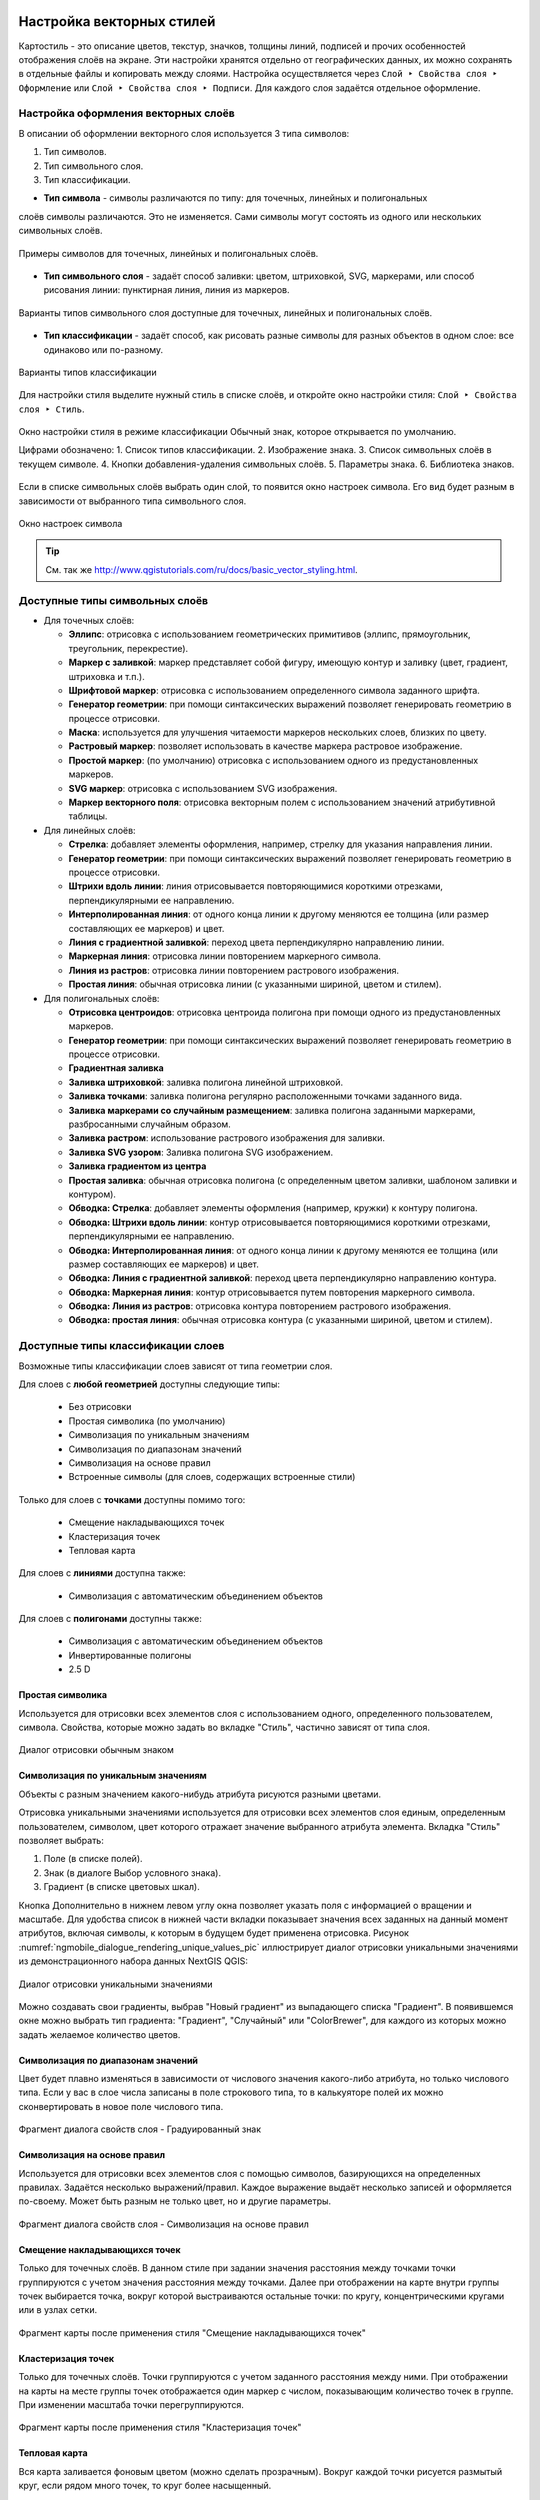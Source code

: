 
.. sectionauthor:: Дмитрий Барышников <dmitry.baryshnikov@nextgis.ru>
.. sectionauthor:: Артём Светлов <artem.svetlov@nextgis.ru>

.. _ngqgis_styling:


Настройка векторных стилей
-----------------------------

Картостиль - это описание цветов, текстур, значков, толщины линий, подписей и прочих 
особенностей отображения слоёв на экране. Эти настройки хранятся отдельно от географических 
данных, их можно сохранять в отдельные файлы и копировать между слоями. Настройка 
осуществляется через ``Слой ‣ Свойства слоя ‣ Оформление`` 
или ``Слой ‣ Свойства слоя ‣ Подписи``. Для каждого слоя задаётся отдельное оформление.

.. _ngq_vector_styles:

Настройка оформления векторных слоёв
^^^^^^^^^^^^^^^^^^^^^^^^^^^^^^^^^^^^^^^^^^^^^^^^^^^^^^^^^^^^^

В описании об оформлении векторного слоя используется 3 типа символов: 

1. Тип символов.
2. Тип символьного слоя.
3. Тип классификации. 

* **Тип символа** - символы различаются по типу: для точечных, линейных и полигональных 
слоёв символы различаются. Это не изменяется. Сами символы могут состоять из одного или 
нескольких символьных слоёв. 

.. figure:: _static/styles_type1.png
   :height: 5cm
   :align: center

   Примеры символов для точечных, линейных и полигональных слоёв.

* **Тип символьного слоя** - задаёт способ заливки: цветом, штриховкой, SVG, маркерами, 
  или способ рисования линии: пунктирная линия, линия из маркеров.

.. figure:: _static/styles_layer_type_point_ru.png
   :width: 14cm
   :align: center
   
.. figure:: _static/styles_layer_type_line_ru.png
   :width: 14cm
   :align: center
   
.. figure:: _static/styles_layer_type_polygon_ru.png
   :width: 14cm
   :align: center

   Варианты типов символьного слоя доступные для точечных, линейных и полигональных слоёв.


* **Тип классификации** - задаёт способ, как рисовать разные символы для разных объектов 
  в одном слое: все одинаково или по-разному. 

.. figure:: _static/styles_type3_ru.png
   :width: 16cm
   :align: center 

   Варианты типов классификации
    

Для настройки стиля выделите нужный стиль в списке слоёв, и откройте окно настройки стиля: 
``Слой ‣ Свойства слоя ‣ Стиль``.

.. figure:: _static/styles_stylewindow_simple_ru.png
   :name: ngqgis_styles_stylewindow_default
   :width: 20cm
   :align: center 

   Окно настройки стиля в режиме классификации Обычный знак, которое открывается по умолчанию.

   Цифрами обозначено: 1. Список типов классификации. 2. Изображение знака. 3. Список символьных слоёв в текущем символе. 4. Кнопки добавления-удаления символьных слоёв. 5. Параметры знака. 6. Библиотека знаков.

Если в списке символьных слоёв выбрать один слой, то появится окно настроек символа.
Его вид будет разным в зависимости от выбранного типа символьного слоя.

.. figure:: _static/styles_stylewindow_fill_simple_ru.png
   :width: 20cm
   :align: center

   Окно настроек символа



.. tip:: См. так же http://www.qgistutorials.com/ru/docs/basic_vector_styling.html.


Доступные типы символьных слоёв
^^^^^^^^^^^^^^^^^^^^^^^^^^^^^^^^^^^^^^^^^^^^^^^^^^^^^^^

* Для точечных слоёв:

  * **Эллипс**: отрисовка с использованием геометрических примитивов (эллипс, прямоугольник, треугольник, перекрестие).
  * **Маркер с заливкой**: маркер представляет собой фигуру, имеющую контур и заливку (цвет, градиент, штриховка и т.п.).
  * **Шрифтовой маркер**: отрисовка с использованием определенного символа заданного шрифта.
  * **Генератор геометрии**: при помощи синтаксических выражений позволяет генерировать геометрию в процессе отрисовки.
  * **Маска**: используется для улучшения читаемости маркеров нескольких слоев, близких по цвету.
  * **Растровый маркер**: позволяет использовать в качестве маркера растровое изображение.
  * **Простой маркер**: (по умолчанию) отрисовка с использованием одного из предустановленных маркеров.
  * **SVG маркер**: отрисовка с использованием SVG изображения.
  * **Маркер векторного поля**: отрисовка векторным полем с использованием значений атрибутивной таблицы.

* Для линейных слоёв:

  * **Стрелка**: добавляет элементы оформления, например, стрелку для указания направления линии.
  * **Генератор геометрии**: при помощи синтаксических выражений позволяет генерировать геометрию в процессе отрисовки.
  * **Штрихи вдоль линии**: линия отрисовывается повторяющимися короткими отрезками, перпендикулярными ее направлению.
  * **Интерполированная линия**: от одного конца линии к другому меняются ее толщина (или размер составляющих ее маркеров) и цвет.
  * **Линия с градиентной заливкой**: переход цвета перпендикулярно направлению линии.
  * **Маркерная линия**: отрисовка линии повторением маркерного символа.
  * **Линия из растров**: отрисовка линии повторением растрового изображения.
  * **Простая линия**: обычная отрисовка линии (с указанными шириной, цветом и стилем).

* Для полигональных слоёв:

  * **Отрисовка центроидов**: отрисовка центроида полигона при помощи одного из предустановленных маркеров.
  * **Генератор геометрии**: при помощи синтаксических выражений позволяет генерировать геометрию в процессе отрисовки.
  * **Градиентная заливка**
  * **Заливка штриховкой**: заливка полигона линейной штриховкой.
  * **Заливка точками**: заливка полигона регулярно расположенными точками заданного вида.
  * **Заливка маркерами со случайным размещением**: заливка полигона заданными маркерами, разбросанными случайным образом.
  * **Заливка растром**: использование растрового изображения для заливки.
  * **Заливка SVG узором**: Заливка полигона SVG изображением.
  * **Заливка градиентом из центра**
  * **Простая заливка**: обычная отрисовка полигона (с определенным цветом заливки, шаблоном заливки и контуром).

  * **Обводка: Стрелка**: добавляет элементы оформления (например, кружки) к контуру полигона.
  * **Обводка: Штрихи вдоль линии**: контур отрисовывается повторяющимися короткими отрезками, перпендикулярными ее направлению.
  * **Обводка: Интерполированная линия**: от одного конца линии к другому меняются ее толщина (или размер составляющих ее маркеров) и цвет.
  * **Обводка: Линия с градиентной заливкой**: переход цвета перпендикулярно направлению контура.
  * **Обводка: Маркерная линия**: контур отрисовывается путем повторения маркерного символа.
  * **Обводка: Линия из растров**: отрисовка контура повторением растрового изображения.
  * **Обводка: простая линия**: обычная отрисовка контура (с указанными шириной, цветом и стилем).

Доступные типы классификации слоев
^^^^^^^^^^^^^^^^^^^^^^^^^^^^^^^^^^^^^^^^^^^^^^^^^^^^^^^

Возможные типы классификации слоев зависят от типа геометрии слоя.

Для слоев с **любой геометрией** доступны следующие типы: 

  * Без отрисовки
  * Простая символика (по умолчанию)
  * Символизация по уникальным значениям
  * Символизация по диапазонам значений
  * Символизация на основе правил
  * Встроенные символы (для слоев, содержащих встроенные стили)

Только для слоев с **точками** доступны помимо того:

  * Смещение накладывающихся точек
  * Кластеризация точек
  * Тепловая карта

Для слоев с **линиями** доступна также:

  * Символизация с автоматическим объединением объектов

Для слоев с **полигонами** доступны также:

  * Символизация с автоматическим объединением объектов
  * Инвертированные полигоны
  * 2.5 D


Простая символика
~~~~~~~

Используется для отрисовки всех элементов слоя с использованием одного, определенного пользователем, символа. Свойства, которые можно задать во вкладке "Стиль", частично зависят от типа слоя.

.. figure:: _static/dialogue_rendering_simple_values_ru.png
   :name: ngqgis_simple_mark_pic
   :align: center
   :width: 16cm

   Диалог отрисовки обычным знаком

Символизация по уникальным значениям
~~~~~~~

Объекты с разным значением какого-нибудь атрибута рисуются разными цветами.

Отрисовка уникальными значениями используется для отрисовки всех элементов слоя 
единым, определенным пользователем, символом, цвет которого отражает значение выбранного 
атрибута элемента. Вкладка "Стиль" позволяет выбрать:

1. Поле (в списке полей).
2. Знак (в диалоге Выбор условного знака).
3. Градиент (в списке цветовых шкал).

Кнопка Дополнительно в нижнем левом углу окна позволяет указать поля с 
информацией о вращении и масштабе. Для удобства список в нижней части вкладки 
показывает значения всех заданных на данный момент атрибутов, включая символы, к 
которым в будущем будет применена отрисовка.
Рисунок :numref:`ngmobile_dialogue_rendering_unique_values_pic` иллюстрирует 
диалог отрисовки уникальными значениями из демонстрационного набора данных NextGIS QGIS:

.. figure:: _static/dialogue_rendering_unique_values_ru.png
   :name: ngmobile_dialogue_rendering_unique_values_pic
   :align: center
   :width: 16cm

   Диалог отрисовки уникальными значениями

Можно создавать свои градиенты, выбрав "Новый градиент" из выпадающего списка "Градиент".
В появившемся окне можно выбрать тип градиента: "Градиент", "Случайный" или
"ColorBrewer", для каждого из которых можно задать желаемое количество цветов. 

Символизация по диапазонам значений
~~~~~~~~~~~~~~~~~~~~~~~~~~~~~~~~~~~~~~~

Цвет будет плавно изменяться в зависимости от числового значения какого-либо атрибута, но только числового типа. 
Если у вас в слое числа записаны в поле строкового типа, то в калькуяторе полей их можно сконвертировать в новое поле числового типа.
 
.. figure:: _static/graduated_mark_ru.png
   :name: ngqgis_graduated_mark_pic
   :align: center
   :width: 16cm

   Фрагмент диалога свойств слоя - Градуированный знак


Символизация на основе правил
~~~~~~~~~~~~~~~~~~~~~~~~~~~~~~~~~~

Используется для отрисовки всех элементов слоя с помощью символов, базирующихся на 
определенных правилах. Задаётся несколько выражений/правил. Каждое выражение выдаёт 
несколько записей и оформляется по-своему. Может быть разным не только цвет, но и 
другие параметры.

.. figure:: _static/style_rule_line_ru.png
   :align: center
   :width: 20cm
   
   Фрагмент диалога свойств слоя - Символизация на основе правил


Смещение накладывающихся точек
~~~~~~~~~~~~~~~~~~~~~

Только для точечных слоёв. В данном стиле при задании значения расстояния 
между точками точки группируются с учетом значения расстояния между точками. Далее при отображении на карте внутри группы точек 
выбирается точка, вокруг которой выстраиваются остальные точки: по кругу, концентрическими кругами или в узлах сетки.

.. figure:: _static/styles_point_offset.png
   :name: ngqgis_styles_point_offset_pic
   :align: center
   :height: 12cm

   Фрагмент карты после применения стиля "Смещение накладывающихся точек"

Кластеризация точек
~~~~~~~~~~~~~~~~~~

Только для точечных слоёв. Точки группируются с учетом заданного расстояния между ними. При отображении на карты на месте группы точек отображается один маркер с числом, показывающим количество точек в группе. При изменении масштаба точки перегруппируются.

.. figure:: _static/styles_point_cluster_ru.png
   :name: ngqgis_styles_point_offset_pic
   :align: center
   :width: 16cm

   Фрагмент карты после применения стиля "Кластеризация точек"

Тепловая карта
~~~~~~~~~~~~~~~~~

Вся карта заливается фоновым цветом (можно сделать прозрачным). Вокруг каждой точки 
рисуется размытый круг, если рядом много точек, то круг более насыщенный.

.. figure:: _static/styles_heatmap_00.png

   Исходные точки

.. figure:: _static/styles_heatmap_01.png

   Теплокарта с настройками по умолчанию

Параметры теплокарты можно настроить в свойствах слоя.

.. figure:: _static/styles_heatmap_dialog_ru.png
   :name: styles_heatmap_dialog_pic
   :align: center
   :width: 16cm
   
   Настройки теплокарты

В настройках градиента можно выбрать свои цвета, в том числе прозрачный. 

.. figure:: _static/styles_heatmap_02_owngradient.png

   Свой градиент

.. figure:: _static/styles_heatmap_03_gradienttransparent.png

   Градиент, начинающийся с прозрачного цвета

Градиент может быть как непрерывным, так и дискретным. Для того, чтобы настроить этот параметр, нажмите на изображение градиента.

.. figure:: _static/heatmap_discrete_ru.png
   :name: heatmap_discrete_pic
   :align: center
   :width: 16cm
   
   Дискретный градиент

Качество отрисовки обозначает размер пикселей.

.. figure:: _static/styles_heatmap_04_quick.png

   Самый быстрый

.. figure:: _static/styles_heatmap_05_quality.png

   Самый качественный

.. figure:: _static/styles_heatmap_06_discret-quality.png

   Дискретный градиент - качественный

.. figure:: _static/styles_heatmap_07_discret-quick.png

   Дискретный градиент - быстрый

.. figure:: _static/styles_heatmap_08_bigradius.png

   Средний радиус

.. figure:: _static/styles_heatmap_09_smallradius.png

   Радиус увеличен

.. figure:: _static/styles_heatmap_10_radiusverybig.png

   Радиус уменьшен

.. figure:: _static/styles_heatmap_11_maxvalueauto.png

   Максимальное значение - авто

.. figure:: _static/styles_heatmap_11_maxvaluelow.png

   Максимальное значение занижено

.. figure:: _static/styles_heatmap_13_complexgradient.png

   Сложный градиент с промежуточными цветами.

Теплокарта может отражать не только плотность концентрации точек, но и другие параметры, для этого нужно выбрать соответствующий атрибут в поле "Взвешивание точек".

.. figure:: _static/styles_heatmap_14_weightauto.png

   Взвешивание - автоматическое. Интенсивность обозначает концентрацию точек.

.. figure:: _static/styles_heatmap_15_weightattr.png

   Взвешивение - по атрибуту (количество мест). Интенсивность обозначает 
   суммарное количество мест в заведениях.


Символизация с автоматическим объединением объектов
~~~~~~~~~~~~~~~~~~~~~~~~~~~~~~~~

Доступна для полигональных и линейных слоев. Соприкасающиеся объекты объединяются и отрисовываются как один.


.. figure:: _static/styles_all_outlies_ru.png
   :name: styles_all_outlies_pic
   :align: center
   :width: 16cm
   
   Обычный стиль: показаны границы районов
   
.. figure:: _static/styles_merged_ru.png
   :name: styles_merged_pic
   :align: center
   :width: 16cm
   
   Автоматическое объединение объектов: показана только общая внешняя граница города


Инвертированные полигоны
~~~~~~~~~~~~~~~~~~~~~~~~~

Только для полигональных слоёв. При использовании данного стиля (вкладка "Свойства слоя ‣ Стиль") 
происходит заливка цветом областей за пределами полигона (снаружи полигона), сам 
полигон остается прозрачным. 

.. figure:: _static/styles_inverted_polygons.png
   :name: ngqgis_styles_inverted_polygons_pic
   :align: center
   :width: 12cm

   Фрагмент карты До и После применения стиля "Инвертированные полигоны".

2.5 D
~~~~~~~~~~

Доступно только для полигональных слоев. Представляет полигоны как имеющие определенную толщину, с видимой сбоку "стенкой". Можно задать цвет и прозрачность "крыши" и "стенки" объемного полигона.

.. figure:: _static/style_2point5D_ru.png
   :name: style_2point5D_pic
   :align: center
   :width: 12cm
   
   Районы города отрисованы в режиме 2.5D

Рисование своих условных обозначений в SVG
^^^^^^^^^^^^^^^^^^^^^^^^^^^^^^^^^^^^^^^^^^^^^^^^^^^^^^^^^^^^^

Если вам нужны специальные значки, то вы можете нарисовать их сами в формате svg, поместить файл в интернете, и поставить его URL в качестве пути к значку SVG. 

SVG - открытый формат для векторных картинок, внутри него XML, описывающий линии и фигуры. Картинки в этом формате рисуются в Inkscape, CorelDRAW. Так же в принципе эти файлы можно писать вручную: http://svgpocketguide.com/book/
Большая коллекция значков в SVG есть на Wikimedia Commons - https://commons.wikimedia.org/wiki/Category:SVG_icons, туда можно добавлять и свои. Если вам например нужен логотип известной организации, то возможно он там есть.

Для добавления своего значка в стиль QGIS или в стиль для слоя nextgis.com нужно:

1. Поискать его на https://commons.wikimedia.org, и взять URL файла SVG.
2. Если значка под подходящей лицензией нет, то нарисовать его самому в Inkscape, 
3. Поместить файл на какой-нибудь сервер видимый из Интернета. Если ваш значок не нарушает авторских прав, то логичнее всего поместить его на https://commons.wikimedia.org, что бы его могли использовать другие люди. Так же можно положить в свой репозиторий на github или gitlab.
4. Вставить URL файла SVG в окно настройки стиля --> путь к файлу SVG. Этот же стиль можно использовать и в nextgis.com

Если вы работаете только в QGIS, без nextgis.com, то можно использовать путь к файлу на жёстком диске, но это менее надёжно, потому что вы можете о нём забыть, перенести файл значка, и стиль перестанет рисоваться.

.. figure:: _static/webmap_svg_ru.png
   :name: webmap_svg_pic
   :align: center
   :width: 16cm
   
   Пример использования кастомизированного значка

Эффекты отрисовки
^^^^^^^^^^^^^^^^^^^^^^^^^^^^^^^^^^^^^^^^^^^^^^^^^^^^^^^^^^^^^

Для всех режимов отображения можно задать эффекты отрисовки слоя - как например 
тень, свечение, внешнюю или внутреннюю линию.

.. figure:: _static/styles_effects.png
   :align: center
   :width: 12cm

   Фрагмент карты с различными отрисовками



.. _ngq_save_style:

Сохранение стиля
^^^^^^^^^^^^^^^^^^^^^^^^^^^^^^^^^^^^^^^^^^^^^^^^^^^^^^^^^^^^^

Стиль можно сохранить в файл. В нём сохранится настройки оформления и настройки подписей. 

.. figure:: _static/styles_save_ru.png
   :name: ngqgis_styles_save
   :align: center
   :width: 16cm

   Диалог сохранения стиля

В окне свойства стиля нажмите на кнопку "Стиль" (см. :numref:`ngqgis_styles_save`). 

По нажатию на кнопку "Сохранить настройки по умолчанию" стиль сохранится в 
формате qml в каталоге, где лежит слой, с тем же названием. Теперь, если вы будете 
добавлять этот слой как новый, то NextGIS QGIS подхватит этот стиль.

Пункт " Сохранить стиль" - позволяет сохранить его в другой файл, а так же в формат sld.


.. _ngq_raster_styles:


Оформление растровых слоёв
---------------------------------

Для растровых слоёв существует 6 разных способа визуализации.

* Многоканальное цветное
* Палитра - уникальные значения
* Одноканальное серое
* Одноканальное псевдоцветное
* Теневой рельеф
* Изолинии

При всех способах визуализации можно задавать прозрачность, яркость, контрастность 
и тонирование в цвет. 

.. note::
   Настройки оформления различаются для разных форматов. Большее количество 
   настроек оформления существует для формата GeoTIFF, а для слоёв WMS и TMS 
   настроек оформления меньше.

**Многоканальное цветное**

Используйте этот способ оформления, если у вас многоканальный растр, например - 
цветной космоснимок или скан карты в RGB. 

.. figure:: _static/bandrander_multiband_settings_ru.png
   :name: bandrander_multiband_settings_pic
   :align: center
   :width: 20cm
   
   Настройки многоканального оформления растрового слоя

**Палитра - уникальные значения**

Картинка рисуется по данным из одного выбранного канала растра. Каждое значение 
растра рисуется отдельно заданным цветом. Этот формат встречается редко. Если вы откроете растр в формате gif, то по умолчанию выставится этот режим.

**Одноканальное серое**

Картинка рисуется по данным из одного выбранного канала растра, чёрно-белой.

Рассмотрим настройки растрового стиля на самом простом примере - цифровой модели рельефа. 
Это - GeoTIFF, пикселы которого имеют только одно значение (одноканальный) - высоты в метрах. 
Если бы это была фотография - то пикселы имели бы 3 значения - количества красного, зелёного и 
синего цвета (трёхканальный).

Высота меняется в диапазоне до нескольких тысяч метров. Для хранения значения из такого диапазона 
нужно 16 бит. Если значения изменяются в диапазоне от 0 до 255 - то они укладываются в 8 бит
и формат такого растра называется RGB.

После открытия растрового слоя, в окне настроек растрового стиля, в полях ``Мин`` и ``Макс``
выводятся крайние значения, которые встречаются в пикселах этого растра. Градиент заливки 
распределяется между ними. Если их поменять вручную, то градиент заливки изменится. 
Если нажать "Охват Текущий" и кнопку "Загрузить", то рассчитаются значения ``Мин`` и ``Макс``
для текущего охвата карты. 
   
**Одноканальное псевдоцветное**

Картинка рисуется по данным из одного выбранного канала растра, по цветному градиенту. 
Используйте этот способ оформления, если у вас одноканальный растр, например - цифровая 
модель рельефа (:abbr:`DEM (Digital elevation model)`).

В полях ``Мин`` и ``Макс`` выводятся крайние значения, которые встречаются в пикселах этого растра. 
Градиент заливки распределяется между ними. Если их поменять вручную, то градиент заливки изменится. 
Если нажать "Охват Текущий" и кнопку "Загрузить", то рассчитаются значения ``Мин`` и ``Макс`` 
для текущего охвата карты. 

.. figure:: _static/bandrander_pseudocolor_settings_ru.png
   :name: bandrander_pseudocolor_settings_pic
   :align: center
   :width: 20cm
   
   Настройки псевдоцветного отображения растрового слоя
   
**Теневой рельеф**

**Изолинии**

Картинка рисуется по данным из одного выбранного канала растра, например, содержащего данные о высоте рельефа. Точки, имеющие одинаковое значение, объединяются в линию. Можно выбрать стиль изолиний и шаг между ними. 

.. figure:: _static/bandrander_contours_settings_ru.png
   :name: bandrander_contours_settings_pic
   :align: center
   :width: 20cm
   
   Настройки изолиний для растрового слоя
   
   

.. _ngq_labeling:

Настройка подписей
---------------------------------

Подписи можно выводить у объектов векторных слоёв. Текст подписи можно брать либо из атрибута, 
либо рассчитывать выражением из значений нескольких атрибутов. Остальные свойства 
подписи - цвет, размер, положение, поворот - тоже можно получать из атрибутов.

Для настройки стиля выделите нужный стиль в списке слоёв и откройте окно настройки 
стиля: ``Слой ‣ Свойства слоя ‣ вкладка Подписи``.

В открывшемся окне в списке режима подписей выберите "Показывать подписи" для этого 
слоя. Затем в списке "Подписывать значениями" выберите поле, из которого будет получаться надпись.

Настройки подписей можно сохранить в файл стиля NextGIS QGIS (формат qml), вместе с оформлением.

Вкладка "Текст"
^^^^^^^^^^^^^^^^^^^^^^^^^^^^^^^

На вкладке "Текст" вы можете выбрать гарнитуру шрифта, размер букв, использовать изменение регистра символов.

.. figure:: _static/labels_settings_text.png
   :name: labels_settings_text
   :align: center
   :width: 16cm

   Окно свойств подписей, вкладка "Текст".


Вкладка "Форматирование"
^^^^^^^^^^^^^^^^^^^^^^^^^^^^^^^

На вкладке "Форматирование" можно настроить количество знаков после запятой, выводимых из полей типа ``Real``, 
и выравнивание многострочных подписей.

.. figure:: _static/labels_settings_formating.png
   :name: labels_settings_formating
   :align: center
   :width: 16cm

   Окно свойств подписей, вкладка "Форматирование". 

.. tip::
   Для переноса длинных подписей, рекомендуется в поле "Подписывать значениями" ввести формулу 
   wordwrap("NAME",15) - подпись будет получаться из атрибута NAME, и делиться на части не менее 15 
   символов разделённые пробелами. Это более гибкий способ.

.. figure:: _static/labels_settings_worldwrap.png
   :name: labels_settings_worldwrap
   :align: center
   :width: 16cm

   Окно свойств подписей, настройка переноса текста.


.. figure:: _static/labels_map_worldwrap.png
   :name: labels_map_worldwrap
   :align: center
   :width: 16cm

   Пример переноса текста.

Вкладка "Буфер"
^^^^^^^^^^^^^^^^^^^^^^^^^^^^^^^

На вкладке "Буфер" можно настроить рисование закрашеной области вокруг букв. 
В этом режиме они будут видны на любом фоне. 

.. figure:: _static/labels_settings_buffer.png
   :name: labels_settings_buffer
   :align: center
   :width: 16cm

   Окно свойств подписей, вкладка "Буфер".


.. figure:: _static/labels_demo_buffer.png
   :name: labels_demo_buffer
   :align: center
   :width: 16cm

   Пример подписи без буфера и с буфером.


Вкладка "Фон"
^^^^^^^^^^^^^^^^^^^^^^^^^^^^^^^

На вкладке "Фон" можно настроить рисование прямоугольного фона под надписями. 
В этом режиме карта начинает выглядеть более угловато и старомодно.

.. figure:: _static/labels_settings_background.png
   :name: labels_settings_background
   :align: center
   :width: 16cm

   Окно свойств подписей, вкладка "Фон".

.. figure:: _static/labels_demo_background.png
   :name: labels_demo_background
   :align: center
   :width: 16cm

   Пример подписи без фона и с фоном.

Вкладка "Тень"
^^^^^^^^^^^^^^^^^^^^^^^^^^^^^^^

На вкладке "Тень" можно настроить рисование тени под надписями. 
В этом режиме карта начинает выглядеть более сложно.

.. figure:: _static/labels_settings_shadows.png
   :name: labels_settings_shadows
   :align: center
   :width: 16cm

   Окно свойств подписей, вкладка "Тень".


.. figure:: _static/labels_demo_shadows.png
   :name: labels_demo_shadows
   :align: center
   :width: 16cm

   Пример подписи без тени и с тенью.


Вкладка "Размещение"
^^^^^^^^^^^^^^^^^^^^^^^^^^^^^^^

На вкладке "Размещение" можно настроить алгоритм, по которому подписи раздвигаются, 
что бы не накладываться друг на друга. 

Так же имеется возможность передвигать вручную и поворачивать отдельные подписи. 


.. figure:: _static/labels_settings_positioning.png
   :name: labels_settings_positioning
   :align: center
   :width: 16cm

   Окно свойств подписей, вкладка "Размещение".


При создании карт значительное время занимает подбор расположения подписей на карте. 
Это влияет на читаемость карты, и необходимый размер или масштаб. NextGIS QGIS обладает 
большими возможностями по автоматическому раздвиганию подписей. В зависимости от настроек 
зритель может быстрее и точнее считывать карту. 

**Для точечных слоёв**

.. figure:: _static/labels_demo-1-cartografic.png
   :name: labels_demo-1-cartografic
   :align: center
   :width: 16cm

   Пример размещения точечных подписей в режиме Сartografic. Для точечных подписей 
   это рекомендуемый алгоритм. Он делает как написано в учебниках: пытается сначала 
   поставить подпись в правую-верхнюю сторону от точки.   


.. figure:: _static/labels_demo-2-vokrug.png
   :name: labels_demo-2-vokrug
   :align: center
   :width: 16cm

   Пример размещения точечных подписей в режиме "Вокруг точки". Это старый алгоритм, 
   который был до Cartografic.


.. figure:: _static/labels_demo-3-center.png
   :name: labels_demo-3-center
   :align: center   
   :width: 16cm

   Пример размещения точечных подписей в режиме "На расстоянии от точки" без смещения. 
   Подписи закрывают точки. Видно, что шоссе проходят прямо через Бутурлино.


.. figure:: _static/labels_demo-4-right.png
   :name: labels_demo-4-right
   :align: center
   :width: 16cm

   Пример размещения точечных подписей в режиме "На расстоянии от точки" со смещением. 
   Все точки подписаны справа.


**Для линейных слоёв**

.. figure:: _static/labels_demo-11-poverh.png
   :name: labels_demo-11-poverh
   :align: center
   :width: 16cm

   Пример размещения линейных подписей в режиме "Поверх линий".


.. figure:: _static/labels_demo-12-upper.png
   :name: labels_demo-12-upper
   :align: center
   :width: 16cm

   Пример размещения линейных подписей в режиме "Над линиями". 
   Обратите внимание, что такие надписи не загораживают трамвайные линии на улицах.


.. figure:: _static/labels_demo-13-upper-lower.png
   :name: labels_demo-13-upper-lower
   :align: center
   :width: 16cm

   Пример размещения линейных подписей в режиме "Над линиями" и "Под линиями". 
   Так нарисовалось больше надписей. 


**Для полигональных слоёв**

.. figure:: _static/labels_demo-21-s.png
   :name: labels_demo-21-s
   :align: center
   :width: 16cm

   Пример размещения линейных подписей в режиме "На расстоянии от центроида".


.. figure:: _static/labels_demo-22-c.png
   :name: labels_demo-22-c
   :align: center
   :width: 16cm

   Пример размещения линейных подписей в режиме "Вокруг центроида".


.. figure:: _static/labels_demo-23-per.png
   :name: labels_demo-23-per
   :align: center
   :width: 16cm

   Пример размещения линейных подписей в режиме "По периметру".


.. figure:: _static/labels_demo-24-hor.png
   :name: labels_demo-24-hor
   :align: center
   :width: 16cm

   Пример размещения линейных подписей в режиме "Горизонтальное".
   

.. figure:: _static/labels_demo-25-free.png
   :name: labels_demo-25-free
   :align: center
   :width: 16cm

   Пример размещения линейных подписей в режиме "Свободное".


Вкладка "Отрисовка"
^^^^^^^^^^^^^^^^^^^^^^^^^^^^^^^

На вкладке "Отрисовка" можно настроить алгоритм, по которому некоторые подписи скрываются, 
что бы не накладываться друг на друга.

.. figure:: _static/labels_settings_drawing.png
   :name: labels_settings_drawing
   :align: center
   :height: 12cm

   Окно свойств подписей, вкладка "Отрисовка".


Перемещение подписей
^^^^^^^^^^^^^^^^^^^^^^^^^^^^^^^^^^^^^^^^^^^^^^^^^^^^^^^^^^^^^

Если вам нужно управлять размещением подписей, то в NextGIS QGIS это можно делать 3 способами:

1. Простой способ: подобрать настройки в окне ``Свойства стиля ‣ Подписи ‣ Размещение``. 
   Имеется несколько разных алгоритмов, которые раздвигают подписи так, что бы они не загораживали друг друга.
2. Старый способ: сделать отдельный точечный или линейный слой. Указать ему прозрачные 
   цвета заливки и обводки, и выводить подписи из него. 
3. Рекомендуемый способ: Добавить в слой через "Калькулятор полей" 2 поля с названием lx, ly, 
   тип - дробный, размер 10, точность 8. В настройках подписей найти свойства X, Y, 
   связать их с этими атрибутами, в основном окне NextGIS QGIS включить "Панель подписей", 
   включить режим редактирования слоя, двигать отдельные подписи кнопкой "Переместить подпись".

